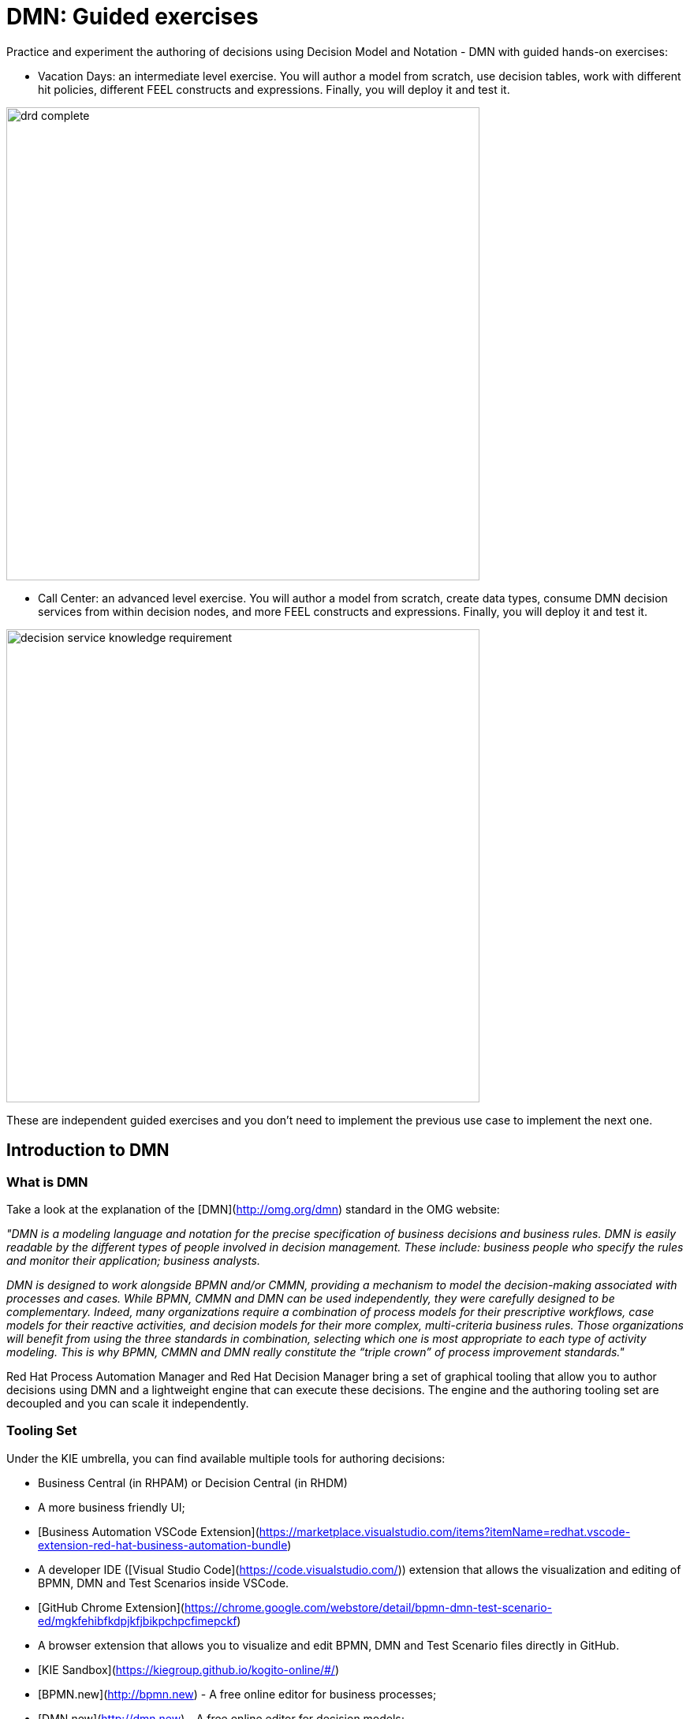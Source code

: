 # DMN: Guided exercises  

Practice and experiment the authoring of decisions using Decision Model and Notation - DMN with guided hands-on exercises:

- Vacation Days: an intermediate level exercise. You will author a model from scratch, use decision tables, work with different hit policies, different FEEL constructs and expressions. Finally, you will deploy it and test it.

image::dmn-guided-exercises/drd-complete.png[width=600px]

- Call Center: an advanced level exercise. You will author a model from scratch, create data types, consume DMN decision services from within decision nodes, and more FEEL constructs and expressions. Finally, you will deploy it and test it.

image::dmn-guided-exercises/decision-service-knowledge-requirement.png[width=600px]

These are independent guided exercises and you don't need to implement the previous use case to implement the next one.

## Introduction to DMN

### What is DMN

Take a look at the explanation of the [DMN](http://omg.org/dmn) standard in the OMG website:

_"DMN is a modeling language and notation for the precise specification of business decisions and business rules. DMN is easily readable by the different types of people involved in decision management. These include: business people who specify the rules and monitor their application; business analysts._

_DMN is designed to work alongside BPMN and/or CMMN, providing a mechanism to model the decision-making associated with processes and cases. While BPMN, CMMN and DMN can be used independently, they were carefully designed to be complementary. Indeed, many organizations require a combination of process models for their prescriptive workflows, case models for their reactive activities, and decision models for their more complex, multi-criteria business rules. Those organizations will benefit from using the three standards in combination, selecting which one is most appropriate to each type of activity modeling. This is why BPMN, CMMN and DMN really constitute the “triple crown” of process improvement standards."_

Red Hat Process Automation Manager and Red Hat Decision Manager bring a set of graphical tooling that allow you to author decisions using DMN and a lightweight engine that can execute these decisions. The engine and the authoring tooling set are decoupled and you can scale it independently.

### Tooling Set

Under the KIE umbrella, you can find available multiple tools for authoring decisions:

- Business Central (in RHPAM) or Decision Central (in RHDM)
  - A more business friendly UI;
- [Business Automation VSCode Extension](https://marketplace.visualstudio.com/items?itemName=redhat.vscode-extension-red-hat-business-automation-bundle)
  - A developer IDE ([Visual Studio Code](https://code.visualstudio.com/)) extension that allows the visualization and editing of BPMN, DMN and Test Scenarios inside VSCode.
- [GitHub Chrome Extension](https://chrome.google.com/webstore/detail/bpmn-dmn-test-scenario-ed/mgkfehibfkdpjkfjbikpchpcfimepckf)
  - A browser extension that allows you to visualize and edit BPMN, DMN and Test Scenario files directly in GitHub.
- [KIE Sandbox](https://kiegroup.github.io/kogito-online/#/)
  - [BPMN.new](http://bpmn.new) - A free online editor for business processes;
  - [DMN.new](http://dmn.new) - A free online editor for decision models;
  - [PMML.new](http://pmml.new) - A free online editor for scorecards;
- [Learn DMN in 15 minutes](https://learn-dmn-in-15-minutes.com/)
  - A guided tour in a website through the elements of DMN

### The DMN Editor

The DMN Editor consists of a number of components:

-   **Decision Navigator**: shows the nodes used in the Decision Requirements Diagram (DRD, the diagram), and the decisions behind the nodes. Allows for quick navigation through the model.

-   **Decision Requirements Diagram Editor**: the canvas in which the model can be created.

-   **Palette**: Contains all the DMN constructs that can be used in a DRD, e.g. Input Node, Decision Node, etc.

-   **Expression Editor**: Editor in which DMN boxed expressions, like decision tables and literal expressions, can be created.

-   **Property Panel**: provides access to the properties of the model (name, namespace, etc), nodes, etc.

-   **Data Types**: allows the user to define (complex) datatypes.

image:dmn-guided-exercises/dmn-editor-components.jpg[width=600px]

image:dmn-guided-exercises/dmn-editor-decision-table.jpg[width=600px]

image:dmn-guided-exercises/dmn-editor-datatypes.jpg[width=600px]
